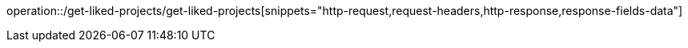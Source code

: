 operation::/get-liked-projects/get-liked-projects[snippets="http-request,request-headers,http-response,response-fields-data"]